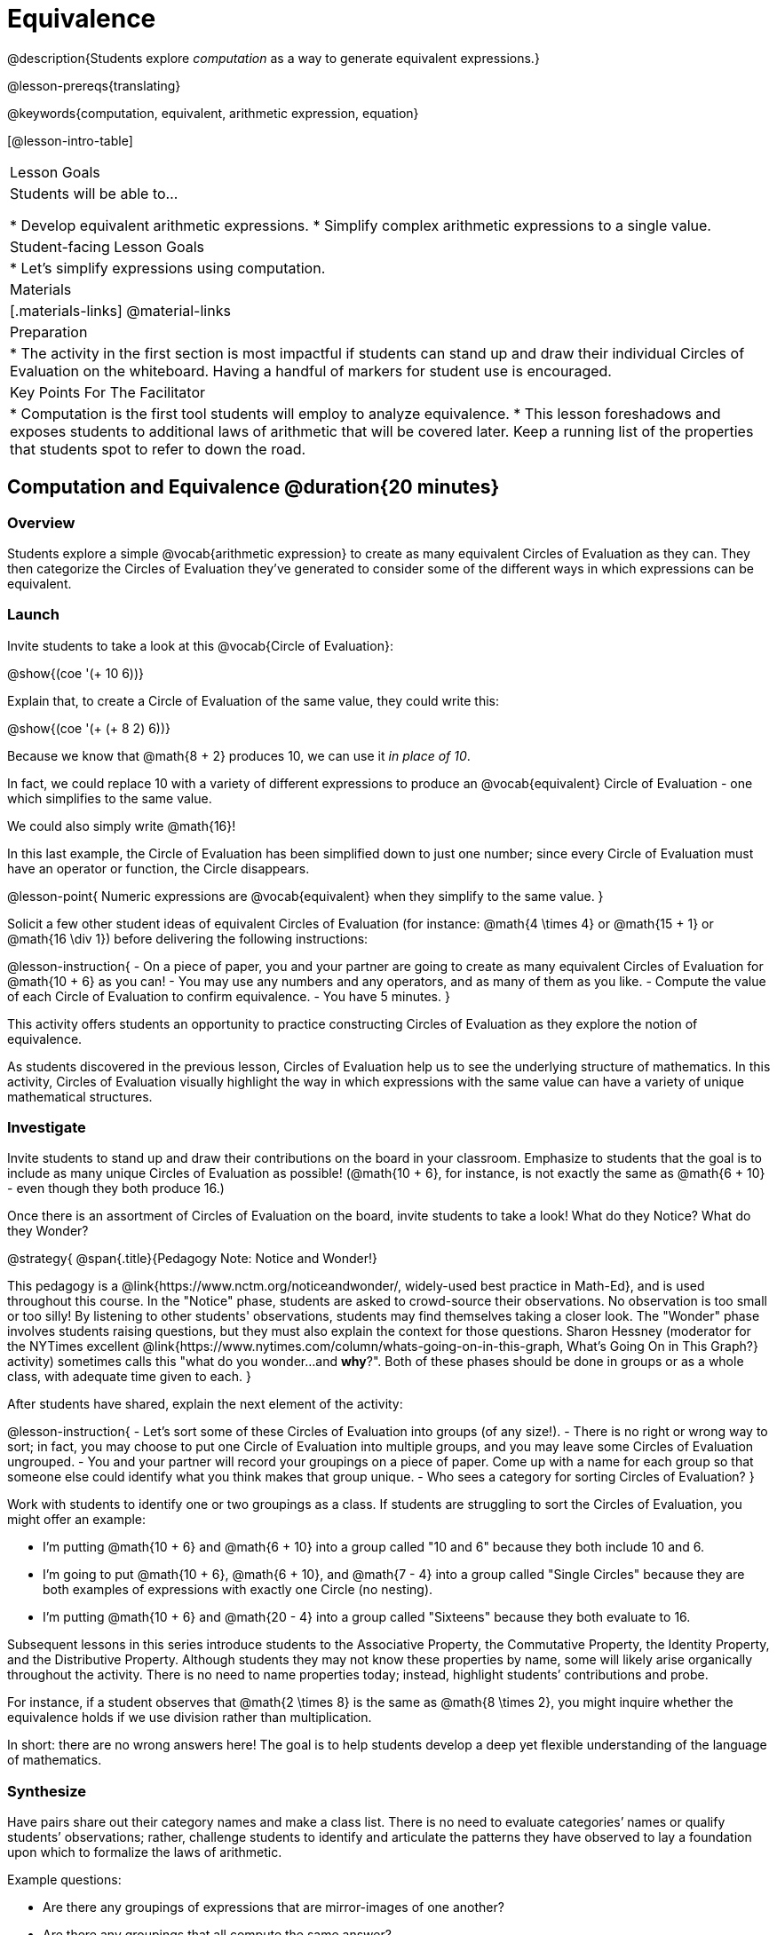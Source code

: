 = Equivalence

@description{Students explore _computation_ as a way to generate equivalent expressions.}

@lesson-prereqs{translating}

@keywords{computation, equivalent, arithmetic expression, equation}

[@lesson-intro-table]
|===

| Lesson Goals
| Students will be able to...

* Develop equivalent arithmetic expressions.
* Simplify complex arithmetic expressions to a single value.


| Student-facing Lesson Goals
|

* Let's simplify expressions using computation.


| Materials
|[.materials-links]
@material-links

| Preparation
|
* The activity in the first section is most impactful if students can stand up and draw their individual Circles of Evaluation on the whiteboard. Having a handful of markers for student use is encouraged.

| Key Points For The Facilitator
|
* Computation is the first tool students will employ to analyze equivalence.
* This lesson foreshadows and exposes students to additional laws of arithmetic that will be covered later. Keep a running list of the properties that students spot to refer to down the road.
|===

== Computation and Equivalence @duration{20 minutes}

=== Overview

Students explore a simple @vocab{arithmetic expression} to create as many equivalent Circles of Evaluation as they can. They then categorize the Circles of Evaluation they've generated to consider some of the different ways in which expressions can be equivalent.


=== Launch

Invite students to take a look at this @vocab{Circle of Evaluation}:

[.centered-image]
@show{(coe '(+ 10 6))}

Explain that, to create a Circle of Evaluation of the same value, they could write this:

[.centered-image]
@show{(coe '(+ (+ 8 2) 6))}

Because we know that @math{8 + 2} produces 10, we can use it _in place of 10_.

In fact, we could replace 10 with a variety of different expressions to produce an @vocab{equivalent} Circle of Evaluation - one which simplifies to the same value.

We could also simply write @math{16}!

In this last example, the Circle of Evaluation has been simplified down to just one number; since every Circle of Evaluation must have an operator or function, the Circle disappears.

@lesson-point{
Numeric expressions are @vocab{equivalent} when they simplify to the same value.
}

Solicit a few other student ideas of equivalent Circles of Evaluation (for instance: @math{4  \times 4} or @math{15 + 1} or @math{16 \div 1}) before delivering the following instructions:

@lesson-instruction{
- On a piece of paper, you and your partner are going to create as many equivalent Circles of Evaluation for @math{10 + 6} as you can!
- You may use any numbers and any operators, and as many of them as you like.
- Compute the value of each Circle of Evaluation to confirm equivalence.
- You have 5 minutes.
}

This activity offers students an opportunity to practice constructing Circles of Evaluation as they explore the notion of equivalence.

As students discovered in the previous lesson, Circles of Evaluation help us to see the underlying structure of mathematics. In this activity, Circles of Evaluation visually highlight the way in which expressions with the same value can have a variety of unique mathematical structures.


=== Investigate

Invite students to stand up and draw their contributions on the board in your classroom. Emphasize to students that the goal is to include as many unique Circles of Evaluation as possible! (@math{10 + 6}, for instance, is not exactly the same as @math{6 + 10} - even though they both produce 16.)

Once there is an assortment of Circles of Evaluation on the board, invite students to take a look! What do they Notice? What do they Wonder?

@strategy{
@span{.title}{Pedagogy Note: Notice and Wonder!}

This pedagogy is a @link{https://www.nctm.org/noticeandwonder/, widely-used best practice in Math-Ed}, and is used throughout this course. In the "Notice" phase, students are asked to crowd-source their observations. No observation is too small or too silly! By listening to other students' observations, students may find themselves taking a closer look. The "Wonder" phase involves students raising questions, but they must also explain the context for those questions. Sharon Hessney (moderator for the NYTimes excellent @link{https://www.nytimes.com/column/whats-going-on-in-this-graph, What's Going On in This Graph?} activity) sometimes calls this "what do you wonder...and *why*?". Both of these phases should be done in groups or as a whole class, with adequate time given to each.
}

After students have shared, explain the next element of the activity:

@lesson-instruction{
- Let’s sort some of these Circles of Evaluation into groups (of any size!).
- There is no right or wrong way to sort; in fact, you may choose to put one Circle of Evaluation into multiple groups, and you may leave some Circles of Evaluation ungrouped.
- You and your partner will record your groupings on a piece of paper. Come up with a name for each group so that someone else could identify what you think makes that group unique.
- Who sees a category for sorting Circles of Evaluation?
}

Work with students to identify one or two groupings as a class. If students are struggling to sort the Circles of Evaluation, you might offer an example:

- I'm putting @math{10 + 6} and @math{6 + 10} into a group called "10 and 6" because they both include 10 and 6.

- I’m going to put @math{10 + 6}, @math{6 + 10}, and @math{7 - 4} into a group called "Single Circles" because they are both examples of expressions with exactly one Circle (no nesting).

- I'm putting @math{10 + 6} and @math{20 - 4} into a group called "Sixteens" because they both evaluate to 16.

Subsequent lessons in this series introduce students to the Associative Property, the Commutative Property, the Identity Property, and the Distributive Property. Although students they may not know these properties by name, some will likely arise organically throughout the activity. There is no need to name properties today; instead, highlight students’ contributions and probe.

For instance, if a student observes that @math{2 \times 8} is the same as @math{8 \times 2}, you might inquire whether the equivalence holds if we use division rather than multiplication.

In short: there are no wrong answers here! The goal is to help students develop a deep yet flexible understanding of the language of mathematics.

=== Synthesize

Have pairs share out their category names and make a class list. There is no need to evaluate categories’ names or qualify students’ observations; rather, challenge students to identify and articulate the patterns they have observed to lay a foundation upon which to formalize the laws of arithmetic.

Example questions:

- Are there any groupings of expressions that are mirror-images of one another?
- Are there any groupings that all compute the same answer?
- Are there any groupings that have the same numbers and operations, but shuffled into different orders?

== Simplifying Arithmetic Expressions @duration{20 minutes}

=== Overview
Students use Circles of Evaluation to simplify arithmetic expressions to a single value.

=== Launch

Because Circles of Evaluation help students visualize the structure of the math, they are a terrific solving tool. They create structure for students while simultaneously offering more flexibility than adhering to a strict sequential solving algorithm.

@lesson-instruction{
Take a look at this example of computation as a tool for solving:

[.embedded, cols="^.^3,^.^1,^.^3,^.^1,^.^3", grid="none", stripes="none", frame="none"]
|===
| @show{(coe '(+ 3 (- 14 5)))} | &rarr; | @show{(coe '(+ 3 9))} | &rarr; | @math{12}
|===


- Why is the first Circle of Evaluation equivalent to the second Circle of Evaluation? Why is the second Circle of Evaluation equivalent to the final result?
** _To get from the the first Circle of Evaluation to the next: @math{5} less than @math{14} becomes 9. To get to the final result, @math{3} increased by @math{9} becomes @math{12}._

Let's look at another example:

[.embedded, cols="^.^3,^.^1,^.^3,^.^1,^.^3", grid="none", stripes="none", frame="none"]
|===
| @show{(coe '(+ (- 10 8) (* 3 6)))} | &rarr; | @show{(coe '(+ 2 18))} | &rarr; | @math{20}
|===

- Does the order in which we evaluate the two inner Circles (above) matter?  Why or why not?
** _No, the order does not matter! We could evaluate the Circle on the left first, or the Circle on the right first because the Circles are independent of one another. However, we have to evaluate both of the circles before we can find their sum!_

}


@strategy{
@span{.title}{Pedagogy Note: A Flexible Order of Operations?}

__Think for a moment about a commonly heard statement in teaching the order of operations: “You work from left to right.” At another point in the curriculum, when working on properties of the operations, we say, “You can add numbers in any order” (commutative property). How can both of these statements be true? Preparing students to *do mathematics* means that they have an integrated understanding of rules and properties in mathematics.__

- From @link{https://thinking101canada.files.wordpress.com/2016/10/order-of-operations-the-myth-and-the-math.pdf, "Order of Operations: The Myth and the Math"}

To recap: *yes*, we are advocating for a flexible order of operations that relies on students' abilities to make sense of the underlying structure of math!

}

=== Investigate


@lesson-instruction{
- Each row on @printable-exercise{computation-whole-nums.adoc} represents a step-by-step computation, which results in an answer. Some of the steps are missing numbers and operators!
- Fill in those numbers and operators so that each sequence of Circles will end with the answer shown on the right.
- When you're done, complete  @printable-exercise{computation-frac-dec.adoc}, a version of the activity with more challenging numbers.
- Did you fill in blanks in the Circles of Evaluation from left to right or right to left? Why?
}


=== Synthesize

How can you determine whether two Circles of Evaluation are equivalent or not?


== Are They Equivalent? @duration{20 minutes}

=== Overview

Students explore computation and equivalence through two different activities - "True or False?" and "Which One Doesn't Belong?"

=== Launch

Explain to students that they are about to learn to play two different games, which they will revisit periodically throughout this course. The first is "True or False?"

@strategy{
@span{.title}{Pedagogy Note: Viewing the Equal Sign as Relational}
These activities are designed to help students develop a _relational view_ of the equal sign. Students often interpret the equal sign _operationally_, or they think of it as an instruction that means "now get the answer." Students with an operational view of the equal sign often solve solve 8 + 4 = ? + 5 incorrectly, as either 12 or 17.

Conversely, students who have a relational view of the equal sign recognize that a relationship exists between the numbers or expressions on either side of the equal sign. Decades of @link{https://link.springer.com/content/pdf/10.1007/BF02655897.pdf, "research"} suggest that students who interpret the equal sign to mean "the same as" are better positioned to think algebraically down the road.
}

@lesson-instruction{
- Let's play a round of @printable-exercise{true-or-false.adoc}!
- Look at these two Circles (also the first problem on the page).

[.embedded, cols=">.^3,^.^1,<.^3", grid="none", stripes="none", frame="none"]
|===
| @show{(coe '(/ 55 11))} 	|	 @math{=}	|	@show{(coe '(/ 11 55))}
|===

- Use computation (or any other strategy) to determine if the statement of equivalence is true or false.
- Now complete the rest of @printable-exercise{true-or-false.adoc}
}

The Circles of Evaluation in this activity were designed to support students in practicing various mental math strategies. If students can recognize structure and avoid computation, that's fine too!

=== Investigate

The second game, "Which One Doesn't Belong," has students analyze four different Circles of Evaluation to determine which one is not equivalent. Model your thought process before inviting students to work.

@lesson-instruction{
- Complete @printable-exercise{wodb.adoc}, looking closely at each Circle of Evaluation to determine the one that is not equivalent.
}

@strategy{
@span{.title}{Pedagogy Note: Which One Doesn't Belong?}

There are numerous benefits to inviting students to search out similarities and difference in a group of items (in this case, Circles of Evaluation). In articulating the differences that they notice between Circles, students will likely tune into to details that they might have otherwise overlooked.

If your students are getting stuck, start a conversation! What do students notice, at first glance? What makes the Circles of Evaluation alike, and what makes them different? Have students share their reasoning to create opportunities for peer learning.
}


=== Synthesize

- What strategies did you use to determine whether or not Circles of Evaluation were equivalent?
- Did you find that some strategies were more efficient than others? Why?
